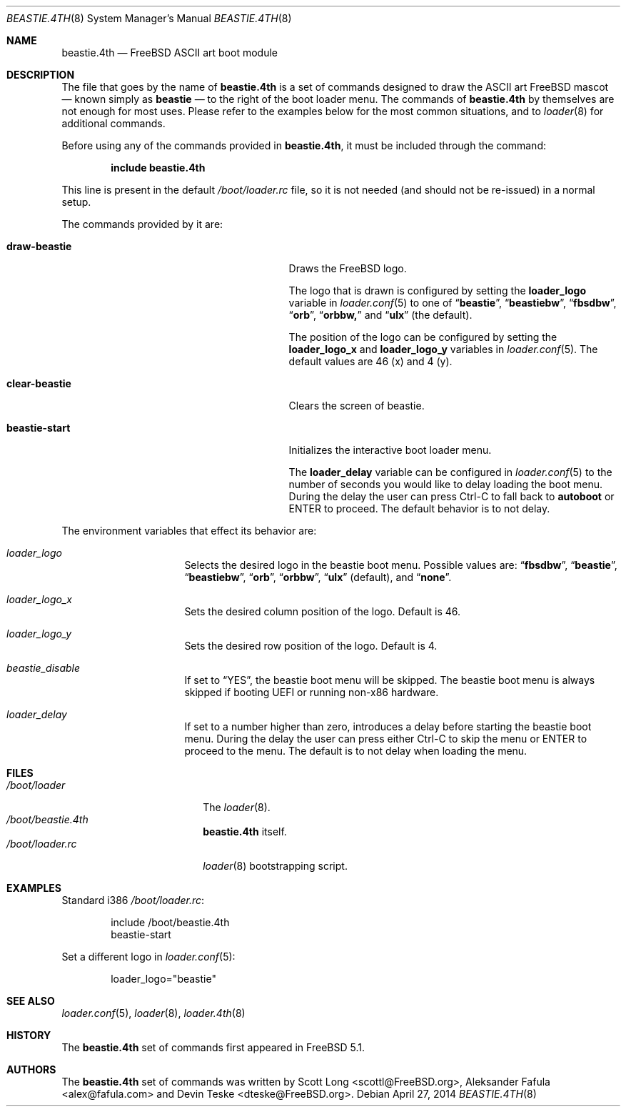 .\" Copyright (c) 2011-2012 Devin Teske
.\" All rights reserved.
.\"
.\" Redistribution and use in source and binary forms, with or without
.\" modification, are permitted provided that the following conditions
.\" are met:
.\" 1. Redistributions of source code must retain the above copyright
.\"    notice, this list of conditions and the following disclaimer.
.\" 2. Redistributions in binary form must reproduce the above copyright
.\"    notice, this list of conditions and the following disclaimer in the
.\"    documentation and/or other materials provided with the distribution.
.\"
.\" THIS SOFTWARE IS PROVIDED BY THE AUTHOR AND CONTRIBUTORS ``AS IS'' AND
.\" ANY EXPRESS OR IMPLIED WARRANTIES, INCLUDING, BUT NOT LIMITED TO, THE
.\" IMPLIED WARRANTIES OF MERCHANTABILITY AND FITNESS FOR A PARTICULAR PURPOSE
.\" ARE DISCLAIMED.  IN NO EVENT SHALL THE AUTHOR OR CONTRIBUTORS BE LIABLE
.\" FOR ANY DIRECT, INDIRECT, INCIDENTAL, SPECIAL, EXEMPLARY, OR CONSEQUENTIAL
.\" DAMAGES (INCLUDING, BUT NOT LIMITED TO, PROCUREMENT OF SUBSTITUTE GOODS
.\" OR SERVICES; LOSS OF USE, DATA, OR PROFITS; OR BUSINESS INTERRUPTION)
.\" HOWEVER CAUSED AND ON ANY THEORY OF LIABILITY, WHETHER IN CONTRACT, STRICT
.\" LIABILITY, OR TORT (INCLUDING NEGLIGENCE OR OTHERWISE) ARISING IN ANY WAY
.\" OUT OF THE USE OF THIS SOFTWARE, EVEN IF ADVISED OF THE POSSIBILITY OF
.\" SUCH DAMAGE.
.\"
.\" $FreeBSD$
.\"
.Dd April 27, 2014
.Dt BEASTIE.4TH 8
.Os
.Sh NAME
.Nm beastie.4th
.Nd FreeBSD ASCII art boot module
.Sh DESCRIPTION
The file that goes by the name of
.Nm
is a set of commands designed to draw the ASCII art FreeBSD mascot
.Nd known simply as
.Ic beastie
.Nd to the right of the boot loader menu.
The commands of
.Nm
by themselves are not enough for most uses.
Please refer to the
examples below for the most common situations, and to
.Xr loader 8
for additional commands.
.Pp
Before using any of the commands provided in
.Nm ,
it must be included
through the command:
.Pp
.Dl include beastie.4th
.Pp
This line is present in the default
.Pa /boot/loader.rc
file, so it is not needed (and should not be re-issued) in a normal setup.
.Pp
The commands provided by it are:
.Pp
.Bl -tag -width disable-module_module -compact -offset indent
.It Ic draw-beastie
Draws the FreeBSD logo.
.Pp
The logo that is drawn is configured by setting the
.Ic loader_logo
variable in
.Xr loader.conf 5
to one of
.Dq Li beastie ,
.Dq Li beastiebw ,
.Dq Li fbsdbw ,
.Dq Li orb ,
.Dq Li orbbw,
and
.Dq Li ulx
(the default).
.Pp
The position of the logo can be configured by setting the
.Ic loader_logo_x
and
.Ic loader_logo_y
variables in
.Xr loader.conf 5 .
The default values are 46 (x) and 4 (y).
.Pp
.It Ic clear-beastie
Clears the screen of beastie.
.Pp
.It Ic beastie-start
Initializes the interactive boot loader menu.
.Pp
The
.Ic loader_delay
variable can be configured in
.Xr loader.conf 5
to the number of seconds you would like to delay loading the boot menu.
During the delay the user can press Ctrl-C to fall back to
.Ic autoboot
or ENTER to proceed.
The default behavior is to not delay.
.El
.Pp
The environment variables that effect its behavior are:
.Bl -tag -width bootfile -offset indent
.It Va loader_logo
Selects the desired logo in the beastie boot menu. Possible values are:
.Dq Li fbsdbw ,
.Dq Li beastie ,
.Dq Li beastiebw ,
.Dq Li orb ,
.Dq Li orbbw ,
.Dq Li ulx
(default), and
.Dq Li none .
.It Va loader_logo_x
Sets the desired column position of the logo. Default is 46.
.It Va loader_logo_y
Sets the desired row position of the logo. Default is 4.
.It Va beastie_disable
If set to
.Dq YES ,
the beastie boot menu will be skipped.
The beastie boot menu is always skipped if booting UEFI or running non-x86
hardware.
.It Va loader_delay
If set to a number higher than zero, introduces a delay before starting the
beastie boot menu. During the delay the user can press either Ctrl-C to skip
the menu or ENTER to proceed to the menu. The default is to not delay when
loading the menu.
.El
.Sh FILES
.Bl -tag -width /boot/loader.4th -compact
.It Pa /boot/loader
The
.Xr loader 8 .
.It Pa /boot/beastie.4th
.Nm
itself.
.It Pa /boot/loader.rc
.Xr loader 8
bootstrapping script.
.El
.Sh EXAMPLES
Standard i386
.Pa /boot/loader.rc :
.Pp
.Bd -literal -offset indent -compact
include /boot/beastie.4th
beastie-start
.Ed
.Pp
Set a different logo in
.Xr loader.conf 5 :
.Pp
.Bd -literal -offset indent -compact
loader_logo="beastie"
.Ed
.Sh SEE ALSO
.Xr loader.conf 5 ,
.Xr loader 8 ,
.Xr loader.4th 8
.Sh HISTORY
The
.Nm
set of commands first appeared in
.Fx 5.1 .
.Sh AUTHORS
The
.Nm
set of commands was written by
.An -nosplit
.An Scott Long Aq scottl@FreeBSD.org ,
.An Aleksander Fafula Aq alex@fafula.com
and
.An Devin Teske Aq dteske@FreeBSD.org .
